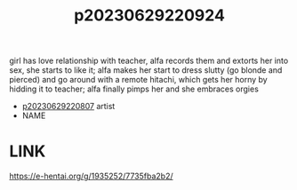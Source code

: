 :PROPERTIES:
:ID:       910c5ff1-054e-47ed-bc32-b7e51b524fe9
:END:
#+title: p20230629220924
#+filetags: :ntronary:
girl has love relationship with teacher, alfa records them and extorts her into sex, she starts to like it; alfa makes her start to dress slutty (go blonde and pierced) and go around with a remote hitachi, which gets her horny by hidding it to teacher; alfa finally pimps her and she embraces orgies
- [[id:439721d0-76a1-4135-b9dd-1a2929b40fbe][p20230629220807]] artist
- NAME
[3104] Teguri Yoseru Amai Yuuwaku | The Sweet Temptation That Beckons (COMIC HOTMILK 2021-07) [English] [Nisor] [Digital]
* LINK
https://e-hentai.org/g/1935252/7735fba2b2/
